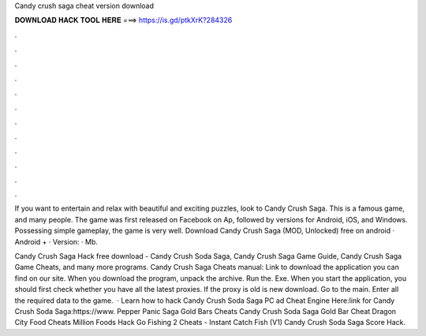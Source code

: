 Candy crush saga cheat version download



𝐃𝐎𝐖𝐍𝐋𝐎𝐀𝐃 𝐇𝐀𝐂𝐊 𝐓𝐎𝐎𝐋 𝐇𝐄𝐑𝐄 ===> https://is.gd/ptkXrK?284326



.



.



.



.



.



.



.



.



.



.



.



.

If you want to entertain and relax with beautiful and exciting puzzles, look to Candy Crush Saga. This is a famous game, and many people. The game was first released on Facebook on Ap, followed by versions for Android, iOS, and Windows. Possessing simple gameplay, the game is very well. Download Candy Crush Saga (MOD, Unlocked) free on android · Android + · Version: · Mb.

Candy Crush Saga Hack free download - Candy Crush Soda Saga, Candy Crush Saga Game Guide, Candy Crush Saga Game Cheats, and many more programs. Candy Crush Saga Cheats manual: Link to download the application you can find on our site. When you download the program, unpack the archive. Run the. Exe. When you start the application, you should first check whether you have all the latest proxies. If the proxy is old is new download. Go to the main. Enter all the required data to the game.  · Learn how to hack Candy Crush Soda Saga PC ad Cheat Engine Here:link for Candy Crush Soda Saga:https://www. Pepper Panic Saga Gold Bars Cheats Candy Crush Soda Saga Gold Bar Cheat Dragon City Food Cheats Million Foods Hack Go Fishing 2 Cheats - Instant Catch Fish (V1) Candy Crush Soda Saga Score Hack.
